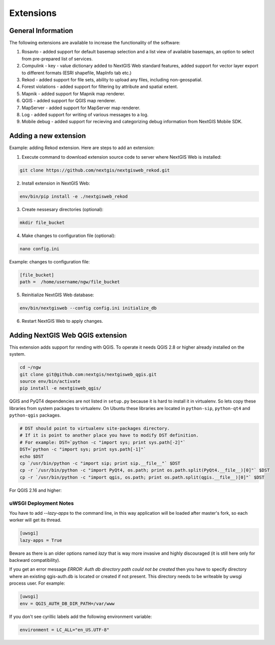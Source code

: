 .. sectionauthor:: Natalia Baryshnikova <nshelekhova@gmail.com>

.. _ngw_extension:

Extensions
================================

General Information
-------------------

The following extensions are available to increase the functionality of the software:

1. Rosavto - added support for default basemap selection and a list view of available basemaps,
   an option to select from pre-prepared list of services.

2. Compulink - key - value dictionary added to NextGIS Web standard features,
   added support for vector layer export to different formats (ESRI shapefile, MapInfo tab etc.)

3. Rekod - added support for file sets, ability to upload any files, including non-geospatial.

4. Forest violations - added support for filtering by attribute and spatial extent.

5. Mapnik - added support for Mapnik map renderer.

6. QGIS - added support for QGIS map renderer.

7. MapServer - added support for MapServer map renderer.

8. Log - added support for writing of various messages to a log.

9. Mobile debug - added support for recieving and categorizing debug 
   information from NextGIS Mobile SDK.
 
Adding a new extension
----------------------

Example: adding Rekod extension. 
Here are steps to add an extension:

1. Execute command to download extension source code to server where NextGIS Web is installed: 

.. code-block:: bash

   git clone https://github.com/nextgis/nextgisweb_rekod.git

2. Install extension in NextGIS Web: 

.. code-block:: bash

   env/bin/pip install -e ./nextgisweb_rekod

3. Create nessesary directories (optional):

.. code-block:: bash

   mkdir file_bucket

4. Make changes to configuration file (optional):

.. code-block:: bash

   nano config.ini

Example: changes to configuration file:

.. code-block:: bash

   [file_bucket]
   path =  /home/username/ngw/file_bucket

5. Reinitialize NextGIS Web database:

.. code:: bash

   env/bin/nextgisweb --config config.ini initialize_db 

6. Restart NextGIS Web to apply changes.

.. _`ngw_install_qgis`:

Adding NextGIS Web QGIS extension
----------------------------------
This extension adds support for rending with QGIS. To operate it needs QGIS 2.8 or higher already installed on the system.

.. code-block:: bash

    cd ~/ngw
    git clone git@github.com:nextgis/nextgisweb_qgis.git
    source env/bin/activate
    pip install -e nextgisweb_qgis/

QGIS and PyQT4 dependencies are not listed in ``setup.py`` because it is hard to install it in virtualenv. So lets copy these libraries from system packages to virtualenv. On Ubuntu these libraries are located in ``python-sip``, ``python-qt4`` and ``python-qgis`` packages.

.. code-block:: bash

    # DST should point to virtualenv site-packages directory.
    # If it is point to another place you have to modify DST definition.
    # For example: DST=`python -c "import sys; print sys.path[-2]"`
    DST=`python -c "import sys; print sys.path[-1]"`
    echo $DST
    cp `/usr/bin/python -c "import sip; print sip.__file__"` $DST
    cp -r `/usr/bin/python -c "import PyQt4, os.path; print os.path.split(PyQt4.__file__)[0]"` $DST
    cp -r `/usr/bin/python -c "import qgis, os.path; print os.path.split(qgis.__file__)[0]"` $DST

For QGIS 2.16 and higher:

.. code-block:: bash
    # Only for latest QGIS version (2.16 and higher)
    export PYTHONPATH=$PYTHONPATH:/usr/share/qgis/python
    cp -r `/usr/bin/python -c "import PyQt, os.path; print os.path.split(PyQt.__file__)[0]"` $DST
    
uWSGI Deployment Notes
~~~~~~~~~~~~~~~~~~~~~~

You have to add `--lazy-apps` to the command line, in this way application will be loaded after master's fork, so each worker will get its thread.

.. code-block:: bash

   [uwsgi]
   lazy-apps = True

Beware as there is an older options named `lazy` that is way more invasive and highly discouraged (it is still here only for backward compatibility).

If you get an error message `ERROR: Auth db directory path could not be created` then you have to specify directory where an existing qgis-auth.db is located or created if not present.
This directory needs to be writeable by uwsgi process user. For example:

.. code-block:: bash

   [uwsgi]
   env = QGIS_AUTH_DB_DIR_PATH=/var/www

If you don't see cyrillic labels add the following environment variable:

.. code-block:: bash

   environment = LC_ALL="en_US.UTF-8"
